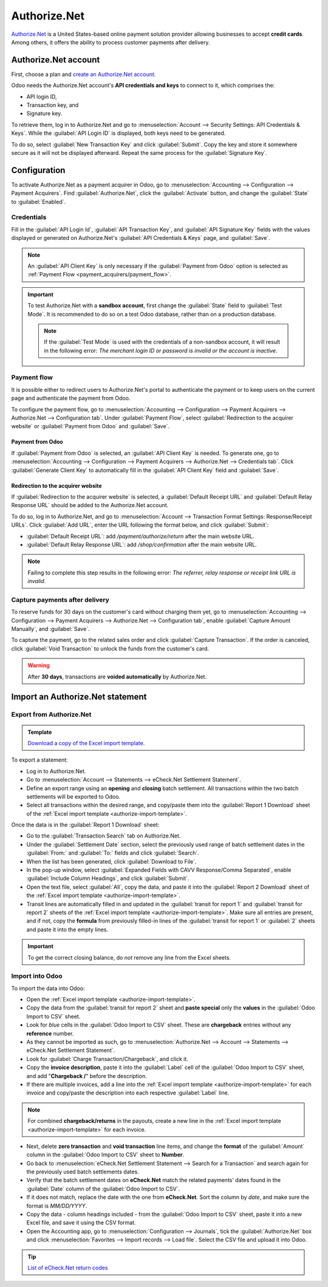=============
Authorize.Net
=============

`Authorize.Net <https://www.authorize.net>`_ is a United States-based online payment solution
provider allowing businesses to accept **credit cards**. Among others, it offers the ability to
process customer payments after delivery.

Authorize.Net account
=====================

First, choose a plan and `create an Authorize.Net account
<https://www.authorize.net/sign-up/pricing.html>`_.

Odoo needs the Authorize.Net account's **API credentials and keys** to connect to it, which
comprises the:

- API login ID,
- Transaction key, and
- Signature key.

To retrieve them, log in to Authorize.Net and go to :menuselection:`Account --> Security Settings:
API Credentials & Keys`. While the :guilabel:`API Login ID` is displayed, both keys need to be
generated.

To do so, select :guilabel:`New Transaction Key` and click :guilabel:`Submit`. Copy the key and
store it somewhere secure as it will not be displayed afterward. Repeat the same process for the
:guilabel:`Signature Key`.

.. image:: authorize/authorize-api-keys.png
   :alt: Generating the transaction and signature keys on Authorize.Net

.. seealso::
   `Authorize.Net Getting Started Guide
   <https://support.authorize.net/knowledgebase/Knowledgearticle/?code=000002939>`_

Configuration
=============

.. seealso::
   Refer to the :doc:`payment acquirers documentation <../payment_acquirers>` for more information
   about general configuration options.

To activate Authorize.Net as a payment acquirer in Odoo, go to :menuselection:`Accounting -->
Configuration --> Payment Acquirers`. Find :guilabel:`Authorize.Net`, click the :guilabel:`Activate`
button, and change the :guilabel:`State` to :guilabel:`Enabled`.

Credentials
-----------

Fill in the :guilabel:`API Login Id`, :guilabel:`API Transaction Key`, and :guilabel:`API Signature
Key` fields with the values displayed or generated on Authorize.Net's :guilabel:`API Credentials &
Keys` page, and :guilabel:`Save`.

.. note::
   An :guilabel:`API Client Key` is only necessary if the :guilabel:`Payment from Odoo` option is
   selected as :ref:`Payment Flow <payment_acquirers/payment_flow>`.

.. important::
   To test Authorize.Net with a **sandbox account**, first change the :guilabel:`State` field to
   :guilabel:`Test Mode`. It is recommended to do so on a test Odoo database, rather than on a
   production database.

   .. note::
      If the :guilabel:`Test Mode` is used with the credentials of a non-sandbox account, it will
      result in the following error: *The merchant login ID or password is invalid or the account is
      inactive*.

Payment flow
------------

It is possible either to redirect users to Authorize.Net's portal to authenticate the payment or to
keep users on the current page and authenticate the payment from Odoo.

To configure the payment flow, go to :menuselection:`Accounting --> Configuration --> Payment
Acquirers --> Authorize.Net --> Configuration tab`. Under :guilabel:`Payment Flow`, select
:guilabel:`Redirection to the acquirer website` or :guilabel:`Payment from Odoo` and
:guilabel:`Save`.

Payment from Odoo
~~~~~~~~~~~~~~~~~

If :guilabel:`Payment from Odoo` is selected, an :guilabel:`API Client Key` is needed. To generate
one, go to :menuselection:`Accounting --> Configuration --> Payment Acquirers --> Authorize.Net -->
Credentials tab`. Click :guilabel:`Generate Client Key` to automatically fill in the :guilabel:`API
Client Key` field and :guilabel:`Save`.

Redirection to the acquirer website
~~~~~~~~~~~~~~~~~~~~~~~~~~~~~~~~~~~

If :guilabel:`Redirection to the acquirer website` is selected, a :guilabel:`Default Receipt URL`
and :guilabel:`Default Relay Response URL` should be added to the Authorize.Net account.

To do so, log in to Authorize.Net, and go to :menuselection:`Account --> Transaction Format
Settings: Response/Receipt URLs`. Click :guilabel:`Add URL`, enter the URL following the format
below, and click :guilabel:`Submit`:

- :guilabel:`Default Receipt URL`: add `/payment/authorize/return` after the main website URL.

  .. example::
     `https://example.odoo.com/payment/authorize/return`

- :guilabel:`Default Relay Response URL`: add `/shop/confirmation` after the main website URL.

  .. example::
     `https://example.odoo.com/shop/confirmation`

.. image:: authorize/authorize-redirect-urls.png
   :alt: Adding the response and receipt URLs on Authorize.Net

.. note::
   Failing to complete this step results in the following error: *The referrer, relay response or
   receipt link URL is invalid*.

Capture payments after delivery
-------------------------------

To reserve funds for 30 days on the customer's card without charging them yet, go to
:menuselection:`Accounting --> Configuration --> Payment Acquirers --> Authorize.Net -->
Configuration tab`, enable :guilabel:`Capture Amount Manually`, and :guilabel:`Save`.

To capture the payment, go to the related sales order and click :guilabel:`Capture Transaction`. If
the order is canceled, click :guilabel:`Void Transaction` to unlock the funds from the customer's
card.

.. image:: authorize/authorize-capture.png
   :alt: Capturing the payment manually

.. warning::
   After **30 days**, transactions are **voided automatically** by Authorize.Net.

Import an Authorize.Net statement
=================================

Export from Authorize.Net
-------------------------

.. _authorize-import-template:

.. admonition:: Template

   `Download a copy of the Excel import template. <https://docs.google.com/spreadsheets/d/1CMVtBWLLVIrUpYA92paw-cL7-WdKLbaa/edit?usp=share_link&ouid=105295722917050444558&rtpof=true&sd=true>`_

To export a statement:

- Log in to Authorize.Net.
- Go to :menuselection:`Account --> Statements --> eCheck.Net Settlement Statement`.
- Define an export range using an **opening** and **closing** batch settlement. All transactions
  within the two batch settlements will be exported to Odoo.
- Select all transactions within the desired range, and copy/paste them into the :guilabel:`Report 1
  Download` sheet of the :ref:`Excel import template <authorize-import-template>`.

.. image:: authorize/authorize-report1.png
   :alt: Selecting Authorize.Net transactions to import

.. example::

   .. image:: authorize/authorize-settlement-batch.png
      :align: center
      :alt: Settlement batch of an Authorize.Net statement

   In this case, the first batch (01/01/2021) of the year belongs to the settlement of 12/31/2020,
   so the **opening** settlement is from 12/31/2020.

Once the data is in the :guilabel:`Report 1 Download` sheet:

- Go to the :guilabel:`Transaction Search` tab on Authorize.Net.
- Under the :guilabel:`Settlement Date` section, select the previously used range of batch
  settlement dates in the :guilabel:`From:` and :guilabel:`To:` fields and click :guilabel:`Search`.
- When the list has been generated, click :guilabel:`Download to File`.
- In the pop-up window, select :guilabel:`Expanded Fields with CAVV Response/Comma Separated`,
  enable :guilabel:`Include Column Headings`, and click :guilabel:`Submit`.
- Open the text file, select :guilabel:`All`, copy the data, and paste it into the :guilabel:`Report
  2 Download` sheet of the :ref:`Excel import template <authorize-import-template>`.
- Transit lines are automatically filled in and updated in the :guilabel:`transit for report 1` and
  :guilabel:`transit for report 2` sheets of the :ref:`Excel import template
  <authorize-import-template>`. Make sure all entries are present, and if not, copy the **formula**
  from previously filled-in lines of the :guilabel:`transit for report 1` or :guilabel:`2` sheets
  and paste it into the empty lines.

.. important::
   To get the correct closing balance, do *not* remove any line from the Excel sheets.

Import into Odoo
----------------

To import the data into Odoo:

- Open the :ref:`Excel import template <authorize-import-template>`.
- Copy the data from the :guilabel:`transit for report 2` sheet and **paste special** only the
  **values** in the :guilabel:`Odoo Import to CSV` sheet.
- Look for *blue* cells in the :guilabel:`Odoo Import to CSV` sheet. These are **chargeback**
  entries without any **reference** number.
- As they cannot be imported as such, go to :menuselection:`Authorize.Net --> Account --> Statements
  --> eCheck.Net Settlement Statement`.
- Look for :guilabel:`Charge Transaction/Chargeback`, and click it.
- Copy the **invoice description**, paste it into the :guilabel:`Label` cell of the :guilabel:`Odoo
  Import to CSV` sheet, and add "**Chargeback /**" before the description.
- If there are multiple invoices, add a line into the :ref:`Excel import template
  <authorize-import-template>` for each invoice and copy/paste the description into each respective
  :guilabel:`Label` line.

.. note::
   For combined **chargeback/returns** in the payouts, create a new line in the :ref:`Excel import
   template <authorize-import-template>` for each invoice.

.. example::

   .. image:: authorize/authorize-chargeback-desc.png
      :alt: Chargeback description

- Next, delete **zero transaction** and **void transaction** line items, and change the **format**
  of the :guilabel:`Amount` column in the :guilabel:`Odoo Import to CSV` sheet to **Number**.
- Go back to :menuselection:`eCheck.Net Settlement Statement --> Search for a Transaction` and
  search again for the previously used batch settlements dates.
- Verify that the batch settlement dates on **eCheck.Net** match the related payments' dates found
  in the :guilabel:`Date` column of the :guilabel:`Odoo Import to CSV`.
- If it does not match, replace the date with the one from **eCheck.Net**. Sort the column by
  *date*, and make sure the format is `MM/DD/YYYY`.
- Copy the data - column headings included - from the :guilabel:`Odoo Import to CSV` sheet, paste
  it into a new Excel file, and save it using the CSV format.
- Open the Accounting app, go to :menuselection:`Configuration --> Journals`, tick the
  :guilabel:`Authorize.Net` box and click :menuselection:`Favorites --> Import records --> Load
  file`. Select the CSV file and upload it into Odoo.

.. tip::
   `List of eCheck.Net return codes
   <https://support.authorize.net/knowledgebase/Knowledgearticle/?code=000001293>`_

.. seealso::
   - `Authorize.Net: Getting Started Guide
     <https://support.authorize.net/s/article/Authorize-Net-Getting-Started-Guide>`_
   - :doc:`../payment_acquirers`
   - :doc:`../../websites/ecommerce/shopper_experience/payment_acquirer`
